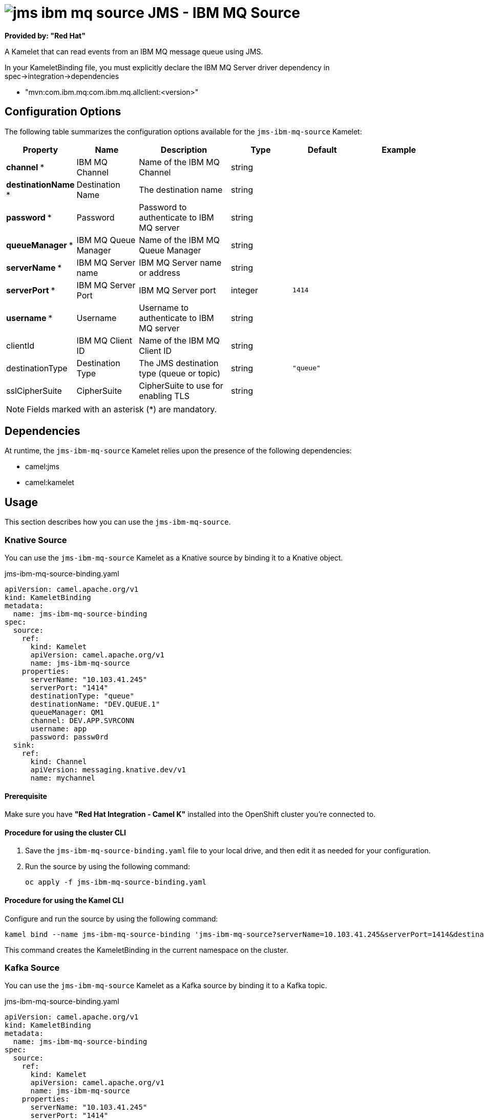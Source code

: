 // THIS FILE IS AUTOMATICALLY GENERATED: DO NOT EDIT

= image:kamelets/jms-ibm-mq-source.svg[] JMS - IBM MQ Source

*Provided by: "Red Hat"*

A Kamelet that can read events from an IBM MQ message queue using JMS.

In your KameletBinding file, you must explicitly declare the IBM MQ Server driver dependency in spec->integration->dependencies

- "mvn:com.ibm.mq:com.ibm.mq.allclient:<version>"

== Configuration Options

The following table summarizes the configuration options available for the `jms-ibm-mq-source` Kamelet:
[width="100%",cols="2,^2,3,^2,^2,^3",options="header"]
|===
| Property| Name| Description| Type| Default| Example
| *channel {empty}* *| IBM MQ Channel| Name of the IBM MQ Channel| string| | 
| *destinationName {empty}* *| Destination Name| The destination name| string| | 
| *password {empty}* *| Password| Password to authenticate to IBM MQ server| string| | 
| *queueManager {empty}* *| IBM MQ Queue Manager| Name of the IBM MQ Queue Manager| string| | 
| *serverName {empty}* *| IBM MQ Server name| IBM MQ Server name or address| string| | 
| *serverPort {empty}* *| IBM MQ Server Port| IBM MQ Server port| integer| `1414`| 
| *username {empty}* *| Username| Username to authenticate to IBM MQ server| string| | 
| clientId| IBM MQ Client ID| Name of the IBM MQ Client ID| string| | 
| destinationType| Destination Type| The JMS destination type (queue or topic)| string| `"queue"`| 
| sslCipherSuite| CipherSuite| CipherSuite to use for enabling TLS| string| | 
|===

NOTE: Fields marked with an asterisk ({empty}*) are mandatory.


== Dependencies

At runtime, the `jms-ibm-mq-source` Kamelet relies upon the presence of the following dependencies:

- camel:jms
- camel:kamelet 

== Usage

This section describes how you can use the `jms-ibm-mq-source`.

=== Knative Source

You can use the `jms-ibm-mq-source` Kamelet as a Knative source by binding it to a Knative object.

.jms-ibm-mq-source-binding.yaml
[source,yaml]
----
apiVersion: camel.apache.org/v1
kind: KameletBinding
metadata:
  name: jms-ibm-mq-source-binding
spec:
  source:
    ref:
      kind: Kamelet
      apiVersion: camel.apache.org/v1
      name: jms-ibm-mq-source
    properties:
      serverName: "10.103.41.245"
      serverPort: "1414"
      destinationType: "queue"
      destinationName: "DEV.QUEUE.1"
      queueManager: QM1
      channel: DEV.APP.SVRCONN
      username: app
      password: passw0rd
  sink:
    ref:
      kind: Channel
      apiVersion: messaging.knative.dev/v1
      name: mychannel

----

==== *Prerequisite*

Make sure you have *"Red Hat Integration - Camel K"* installed into the OpenShift cluster you're connected to.

==== *Procedure for using the cluster CLI*

. Save the `jms-ibm-mq-source-binding.yaml` file to your local drive, and then edit it as needed for your configuration.

. Run the source by using the following command:
+
[source,shell]
----
oc apply -f jms-ibm-mq-source-binding.yaml
----

==== *Procedure for using the Kamel CLI*

Configure and run the source by using the following command:

[source,shell]
----
kamel bind --name jms-ibm-mq-source-binding 'jms-ibm-mq-source?serverName=10.103.41.245&serverPort=1414&destinationType=queue&destinationName=DEV.QUEUE.1&queueManager=QM1&channel=DEV.APP.SVRCONN&username=app&password=passw0rd' channel:mychannel

----

This command creates the KameletBinding in the current namespace on the cluster.

=== Kafka Source

You can use the `jms-ibm-mq-source` Kamelet as a Kafka source by binding it to a Kafka topic.

.jms-ibm-mq-source-binding.yaml
[source,yaml]
----
apiVersion: camel.apache.org/v1
kind: KameletBinding
metadata:
  name: jms-ibm-mq-source-binding
spec:
  source:
    ref:
      kind: Kamelet
      apiVersion: camel.apache.org/v1
      name: jms-ibm-mq-source
    properties:
      serverName: "10.103.41.245"
      serverPort: "1414"
      destinationType: "queue"
      destinationName: "DEV.QUEUE.1"
      queueManager: QM1
      channel: DEV.APP.SVRCONN
      username: app
      password: passw0rd
  sink:
    ref:
      kind: KafkaTopic
      apiVersion: kafka.strimzi.io/v1beta1
      name: my-topic

----

==== *Prerequisites*

Ensure that you've installed the *AMQ Streams* operator in your OpenShift cluster and created a topic named `my-topic` in the current namespace.
Make also sure you have *"Red Hat Integration - Camel K"* installed into the OpenShift cluster you're connected to.

==== *Procedure for using the cluster CLI*

. Save the `jms-ibm-mq-source-binding.yaml` file to your local drive, and then edit it as needed for your configuration.

. Run the source by using the following command:
+
[source,shell]
----
oc apply -f jms-ibm-mq-source-binding.yaml
----

==== *Procedure for using the Kamel CLI*

Configure and run the source by using the following command:

[source,shell]
----
kamel bind --name jms-ibm-mq-source-binding 'jms-ibm-mq-source?serverName=10.103.41.245&serverPort=1414&destinationType=queue&destinationName=DEV.QUEUE.1&queueManager=QM1&channel=DEV.APP.SVRCONN&username=app&password=passw0rd' kafka.strimzi.io/v1beta1:KafkaTopic:my-topic

----

This command creates the KameletBinding in the current namespace on the cluster.

== Kamelet source file

https://github.com/openshift-integration/kamelet-catalog/blob/main/jms-ibm-mq-source.kamelet.yaml

// THIS FILE IS AUTOMATICALLY GENERATED: DO NOT EDIT
